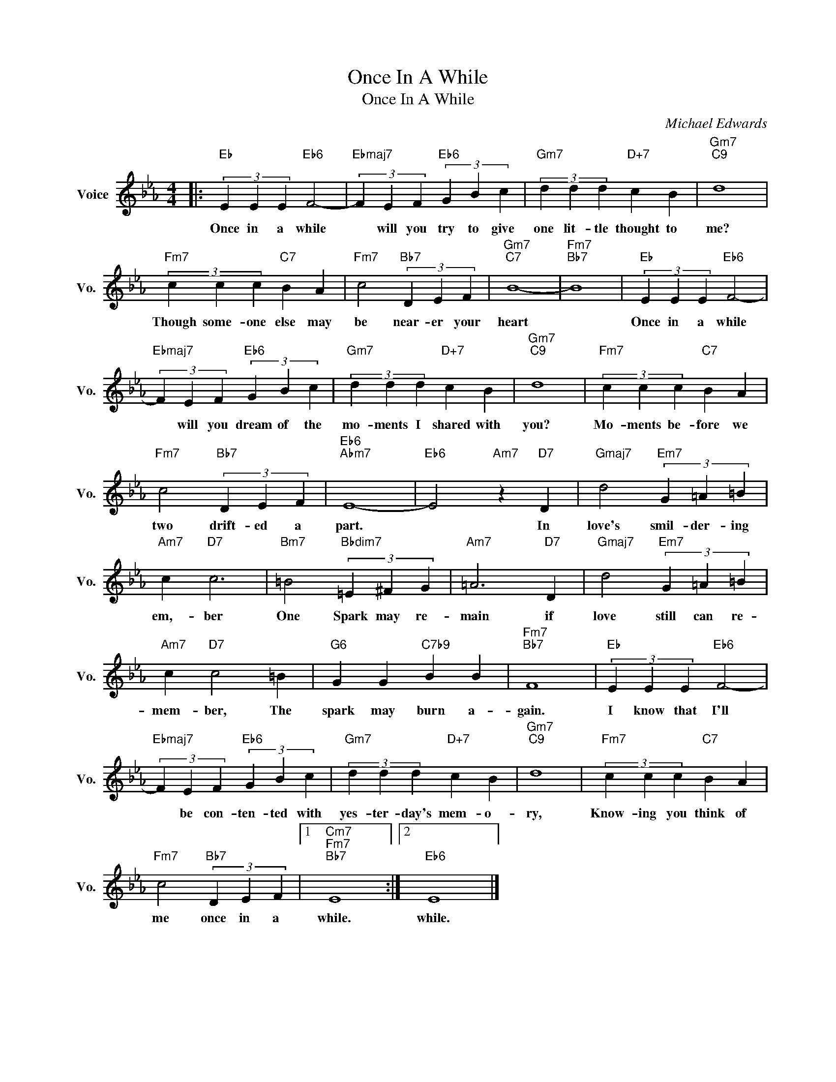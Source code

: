 X:1
T:Once In A While
T:Once In A While
C:Michael Edwards
Z:All Rights Reserved
L:1/4
M:4/4
K:Eb
V:1 treble nm="Voice" snm="Vo."
%%MIDI program 0
%%MIDI control 7 100
%%MIDI control 10 64
V:1
|:"Eb" (3E E E"Eb6" F2- |"Ebmaj7" (3F E F"Eb6" (3G B c |"Gm7" (3d d d"D+7" c B |"Gm7""C9" d4 | %4
w: Once in a while|* will you try to give|one lit- tle thought to|me?|
"Fm7" (3c c c"C7" B A |"Fm7" c2"Bb7" (3D E F |"Gm7""C7" B4- |"Fm7""Bb7" B4 |"Eb" (3E E E"Eb6" F2- | %9
w: Though some- one else may|be near- er your|heart||Once in a while|
"Ebmaj7" (3F E F"Eb6" (3G B c |"Gm7" (3d d d"D+7" c B |"Gm7""C9" d4 |"Fm7" (3c c c"C7" B A | %13
w: * will you dream of the|mo- ments I shared with|you?|Mo- ments be- fore we|
"Fm7" c2"Bb7" (3D E F |"Eb6""Abm7" E4- |"Eb6" E2"Am7" z"D7" D |"Gmaj7" d2"Em7" (3G =A =B | %17
w: two drift- ed a|part.|* In|love's smil- der- ing|
"Am7" c"D7" c3 |"Bm7" =B2"Bbdim7" (3=E ^F G |"Am7" =A3"D7" D |"Gmaj7" d2"Em7" (3G =A =B | %21
w: em,- ber|One Spark may re-|main if|love still can re-|
"Am7" c"D7" c2 =B |"G6" G G"C7b9" B B |"Fm7""Bb7" F4 |"Eb" (3E E E"Eb6" F2- | %25
w: mem- ber, The|spark may burn a-|gain.|I know that I'll|
"Ebmaj7" (3F E F"Eb6" (3G B c |"Gm7" (3d d d"D+7" c B |"Gm7""C9" d4 |"Fm7" (3c c c"C7" B A | %29
w: * be con- ten- ted with|yes- ter- day's mem- o-|ry,|Know- ing you think of|
"Fm7" c2"Bb7" (3D E F |1"Cm7""Fm7""Bb7" E4 :|2"Eb6" E4 |] %32
w: me once in a|while.|while.|

